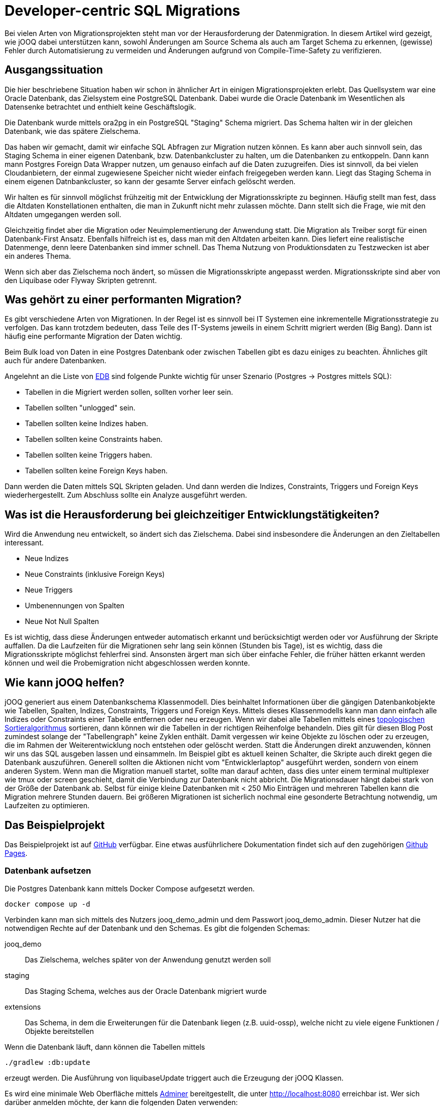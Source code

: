 = Developer-centric SQL Migrations

:toc:

Bei vielen Arten von Migrationsprojekten steht man vor der Herausforderung der Datenmigration.
In diesem Artikel wird gezeigt, wie jOOQ dabei unterstützen kann, sowohl Änderungen am Source Schema als auch am Target Schema zu erkennen, (gewisse) Fehler durch Automatisierung zu vermeiden und Änderungen aufgrund von Compile-Time-Safety zu verifizieren.

== Ausgangssituation

Die hier beschriebene Situation haben wir schon in ähnlicher Art in einigen Migrationsprojekten erlebt.
Das Quellsystem war eine Oracle Datenbank, das Zielsystem eine PostgreSQL Datenbank.
Dabei wurde die Oracle Datenbank im Wesentlichen als Datensenke betrachtet und enthielt keine Geschäftslogik.

Die Datenbank wurde mittels ora2pg in ein PostgreSQL "Staging" Schema migriert.
Das Schema halten wir in der gleichen Datenbank, wie das spätere Zielschema.

Das haben wir gemacht, damit wir einfache SQL Abfragen zur Migration nutzen können.
Es kann aber auch sinnvoll sein, das Staging Schema in einer eigenen Datenbank, bzw.
Datenbankcluster zu halten, um die Datenbanken zu entkoppeln.
Dann kann mann Postgres Foreign Data Wrapper nutzen, um genauso einfach auf die Daten zuzugreifen.
Dies ist sinnvoll, da bei vielen Cloudanbietern, der einmal zugewiesene Speicher nicht wieder einfach freigegeben werden kann.
Liegt das Staging Schema in einem eigenen Datnbankcluster, so kann der gesamte Server einfach gelöscht werden.

Wir halten es für sinnvoll möglichst frühzeitig mit der Entwicklung der Migrationsskripte zu beginnen.
Häufig stellt man fest, dass die Altdaten Konstellationen enthalten, die man in Zukunft nicht mehr zulassen möchte.
Dann stellt sich die Frage, wie mit den Altdaten umgegangen werden soll.

Gleichzeitig findet aber die Migration oder Neuimplementierung der Anwendung statt.
Die Migration als Treiber sorgt für einen Datenbank-First Ansatz.
Ebenfalls hilfreich ist es, dass man mit den Altdaten arbeiten kann.
Dies liefert eine realistische Datenmenge, denn leere Datenbanken sind immer schnell.
Das Thema Nutzung von Produktionsdaten zu Testzwecken ist aber ein anderes Thema.

Wenn sich aber das Zielschema noch ändert, so müssen die Migrationsskripte angepasst werden.
Migrationsskripte sind aber von den Liquibase oder Flyway Skripten getrennt.

== Was gehört zu einer performanten Migration?

Es gibt verschiedene Arten von Migrationen.
In der Regel ist es sinnvoll bei IT Systemen eine inkrementelle Migrationsstrategie zu verfolgen.
Das kann trotzdem bedeuten, dass Teile des IT-Systems jeweils in einem Schritt migriert werden (Big Bang).
Dann ist häufig eine performante Migration der Daten wichtig.

Beim Bulk load von Daten in eine Postgres Datenbank oder zwischen Tabellen gibt es dazu einiges zu beachten.
Ähnliches gilt auch für andere Datenbanken.

Angelehnt an die Liste von https://www.enterprisedb.com/blog/7-best-practice-tips-postgresql-bulk-data-loading[EDB] sind folgende Punkte wichtig für unser Szenario (Postgres -> Postgres mittels SQL):

* Tabellen in die Migriert werden sollen, sollten vorher leer sein.
* Tabellen sollten "unlogged" sein.
* Tabellen sollten keine Indizes haben.
* Tabellen sollten keine Constraints haben.
* Tabellen sollten keine Triggers haben.
* Tabellen sollten keine Foreign Keys haben.

Dann werden die Daten mittels SQL Skripten geladen.
Und dann werden die Indizes, Constraints, Triggers und Foreign Keys wiederhergestellt.
Zum Abschluss sollte ein Analyze ausgeführt werden.

== Was ist die Herausforderung bei gleichzeitiger Entwicklungstätigkeiten?

Wird die Anwendung neu entwickelt, so ändert sich das Zielschema.
Dabei sind insbesondere die Änderungen an den Zieltabellen interessant.

* Neue Indizes
* Neue Constraints (inklusive Foreign Keys)
* Neue Triggers
* Umbenennungen von Spalten
* Neue Not Null Spalten

Es ist wichtig, dass diese Änderungen entweder automatisch erkannt und berücksichtigt werden oder vor Ausführung der Skripte auffallen.
Da die Laufzeiten für die Migrationen sehr lang sein können (Stunden bis Tage), ist es wichtig, dass die Migrationsskripte möglichst fehlerfrei sind.
Ansonsten ärgert man sich über einfache Fehler, die früher hätten erkannt werden können und weil die Probemigration nicht abgeschlossen werden konnte.

== Wie kann jOOQ helfen?

jOOQ generiert aus einem Datenbankschema Klassenmodell.
Dies beinhaltet Informationen über die gängigen Datenbankobjekte wie Tabellen, Spalten, Indizes, Constraints, Triggers und Foreign Keys.
Mittels dieses Klassenmodells kann man dann einfach alle Indizes oder Constraints einer Tabelle entfernen oder neu erzeugen.
Wenn wir dabei alle Tabellen mittels eines https://en.wikipedia.org/wiki/Topological_sorting[topologischen Sortieralgorithmus] sortieren, dann können wir die Tabellen in der richtigen Reihenfolge behandeln.
Dies gilt für diesen Blog Post zumindest solange der "Tabellengraph" keine Zyklen enthält.
Damit vergessen wir keine Objekte zu löschen oder zu erzeugen, die im Rahmen der Weiterentwicklung noch entstehen oder gelöscht werden.
Statt die Änderungen direkt anzuwenden, können wir uns das SQL ausgeben lassen und einsammeln.
Im Beispiel gibt es aktuell keinen Schalter, die Skripte auch direkt gegen die Datenbank auszuführen.
Generell sollten die Aktionen nicht vom "Entwicklerlaptop" ausgeführt werden, sondern von einem anderen System.
Wenn man die Migration manuell startet, sollte man darauf achten, dass dies unter einem terminal multiplexer wie tmux oder screen geschieht, damit die Verbindung zur Datenbank nicht abbricht.
Die Migrationsdauer hängt dabei stark von der Größe der Datenbank ab.
Selbst für einige kleine Datenbanken mit < 250 Mio Einträgen und mehreren Tabellen kann die Migration mehrere Stunden dauern.
Bei größeren Migrationen ist sicherlich nochmal eine gesonderte Betrachtung notwendig, um Laufzeiten zu optimieren.

== Das Beispielprojekt

Das Beispielprojekt ist auf https://github.com/opitzconsulting/jooq-migration[GitHub] verfügbar.
Eine etwas ausführlichere Dokumentation findet sich auf den zugehörigen https://opitzconsulting.github.io/jooq-migration/jooq-migration/main/index.html[Github Pages].

=== Datenbank aufsetzen

Die Postgres Datenbank kann mittels Docker Compose aufgesetzt werden.

[source,bash]
----
docker compose up -d
----

Verbinden kann man sich mittels des Nutzers jooq_demo_admin und dem Passwort jooq_demo_admin.
Dieser Nutzer hat die notwendigen Rechte auf der Datenbank und den Schemas.
Es gibt die folgenden Schemas:

jooq_demo::
Das Zielschema, welches später von der Anwendung genutzt werden soll
staging::
Das Staging Schema, welches aus der Oracle Datenbank migriert wurde
extensions::
Das Schema, in dem die Erweiterungen für die Datenbank liegen (z.B. uuid-ossp), welche nicht zu viele eigene Funktionen / Objekte bereitstellen

Wenn die Datenbank läuft, dann können die Tabellen mittels

[source,bash]
----
./gradlew :db:update
----

erzeugt werden.
Die Ausführung von liquibaseUpdate triggert auch die Erzeugung der jOOQ Klassen.

Es wird eine minimale Web Oberfläche mittels https://www.adminer.org[Adminer] bereitgestellt, die unter http://localhost:8080 erreichbar ist.
Wer sich darüber anmelden möchte, der kann die folgenden Daten verwenden:

|===
| Attribut | Wert
| Datenbank System | PostgreSQL
| Server | postgres
| Benutzer | jooq_demo_admin
| Passwort | jooq_demo_admin
| Datenbank | jooq_demo
|===

=== Spring Shell bauen

Die Anwendung, welche die Testdaten generiert, Migrationsskripte erstellt und ausführt, ist eine Spring Shell Anwendung.

Ein Gradle build erzeugt die Anwendung.
[source,bash]
----
./gradlew build
----

=== Testdaten erzeugen

Jetzt benötigen wir Testdaten in der Staging Datenbank.
Die Daten werden mittels http://datafaker.net[DataFaker] erzeugt und mittels jOOQ in die Datenbank geschrieben.

[source,bash]
----
java -jar library-migration/build/libs/library-migration-0.0.1-SNAPSHOT.jar generateData
----

=== Migrationsskripte erstellen

Jetzt geht es darum, die eigentlichen Migrationsskripte erstellen zu lassen.

[source,bash]
----
java -jar library-migration/build/libs/library-migration-0.0.1-SNAPSHOT.jar generateScripts
----

Die Migrationsskripte werden im `scripts` Verzeichnis des Sub-Projekts `library-migration` abgelegt.
Es wird ein Skript `0000_run_all.sql` erzeugt, welches mittels `psql` ausgeführt werden kann.

Dieser Schritt enthält die eigentliche Magie.

Wenn wir jetzt einmal die Skripte anschauen, die erzeugt werden, so sehen wir folgende Liste:

[source,bash]
----
0000_run_all.sql
0010_disable_indexe.sql
0020_drop_constraints.sql
0030_unlog_tables.sql
1010_create_mapping_tables.sql
1020_members.sql
1030_books.sql
1040_checkout.sql
2040_log_tables.sql
2050_add_constraints.sql
2060_enable_indexe.sql
2070_analyze_tables.sql
----

Einige Dateien sind aktuell leer, wie disable_indexe und enable_indexe, da keine expliziten Indexe definiert sind.
Wir erkennen aber alle Schritte wieder, die wir im Rahmen eines Builds durchführen würden.

Wir brauchen aber nur die Skripte schreiben, welche die wirkliche Migration der Daten durchführen.

.Book Mapping using a lookup table
[source,java]
----
   var sql = dsl.insertInto(
                            target,
                            target.ID,
                            target.INSTANCE_ID,
                            target.MEMBER_ID,
                            target.CHECKOUT_DATE,
                            target.RETURN_DATE,
                            target.ACTUAL_RETURN_DATE)
                    .select(dsl.select(
                                    Routines.uuidGenerateV7(),
                                    instance.ID,
                                    mappingMembers.UUID,
                                    source.CHECKOUT_DATE,
                                    source.RETURN_DATE,
                                    source.ACTUAL_RETURN_DATE)
                            .from(source)
                            .join(mappingBooks)
                            .on(source.ISBN13.eq(mappingBooks.ISBN13))
                            .join(mappingMembers)
                            .on(source.MEMBER_ID.eq(mappingMembers.MEMBER_ID))
                            .join(instance)
                            .on(instance.BOOK_ID.eq(mappingBooks.UUID)))
                    .onConflictDoNothing()
                    .getSQL();
----

Dieses Beispiel befindet sich in der Klasse `LibraryMigratio`, welche die Methode `migrateTables`  unserer `FullMigrationSupport` Oberklasse überschreibt.

.Überschriebene Methode `migrateTables`
[source,java]
----
  @Override
    protected void migrateTables() throws Exception {
        createBookMappingTables(migrationScriptsCollector.newScript("1010_create_mapping_tables.sql"));
        mapMembers(migrationScriptsCollector.newScript("1020_members.sql"));
        mapBooks(migrationScriptsCollector.newScript("1030_books.sql"));
        mapCheckouts(migrationScriptsCollector.newScript("1040_checkout.sql"));
    }
----

=== Migrationsskripte ausführen

Jetzt müssen die Daten mittels der Skripte migriert werden.

[source,bash]
----
java -jar library-migration/build/libs/library-migration-0.0.1-SNAPSHOT.jar applyScripts
----

Das führt einfach die Skripte aus (mittels Springs ScriptUtils Klasse).

=== Zusätzlichen Index erstellen

Wir wollen einen zusätzlichen Index auf der Tabelle `book` erstellen.
Dieser sollte dann auch automatisch in den Migrationsskripten gedroppt und neu erstellt werden.

[source,bash]
----
./gradlew :db:update -PliquibaseExtraArgs="contexts=demo-1"
./gradlew --no-build-cache clean build
java -jar library-migration/build/libs/library-migration-0.0.1-SNAPSHOT.jar generateScripts
----

Das Skript `0010_disable_index.sql` enthält jetzt den Befehl zum Löschen des Indexes und entsprechend `2060_enable_indexe.sql` enthält den Befehl zum Erstellen des Indexes.

Es gibt also keine Indexe, die man vergessen kann zu löschen und zu erstellen.

Das ist schon mal sehr hilfreich.
Was hier passiert ist, dass an ein liquibase Update (mittels `./gradlew :db:update`) den Task `jooqCodegen` triggert.
Damit wird das jOOQ Klassenmodell aktualisiert.

Wir schauen uns jetzt einmal an, was passiert, wenn wir eine Spalte umbenennen.

=== Spalte umbenennen

Wir nennen in der Tabelle `checkout`die Spalte `return_date` in `borrowed_until_date` um.

[source,bash]
----
./gradlew :db:update -PliquibaseExtraArgs="contexts=demo-2"
./gradlew --no-build-cache clean build
----

Der Build schlägt fehl, da es die Spalte mit dem alten Namen nicht mehr gibt.

.Fehlermeldung
[source,bash]
----
/Users/rat/devel/playground/jooq-migration/library-migration/src/main/java/com/opitzconsulting/cattlecrew/jooqmigration/migration/LibraryMigration.java:90: Fehler: Symbol nicht gefunden
                            target.RETURN_DATE,
----

Da es nur ein Demo ist, können wir die Spalte wieder umbenennen und den Build wiederholen.

[source,bash]
----
./gradlew :db:rollbackCount -PliquibaseCommandValue=1 -PliquibaseExtraArgs="contexts=demo-2"
----

Wer noch mehr ausprobieren möchte, der kann das natürlich auch einfach mittels SQL auf der Datenbank machen.

== Was nicht funktioniert

Wenn man eine neue Not Null Spalte hinzufügt, dann wird das nicht automatisch erkannt, dass in den Abfragen kein Wert für die Spalte bereitgestellt wird.
Wer die Datenbankdefinition sich genau angesehen hat, wird feststellen, dass ein Postgres spezifisches Exclusion constraint auf der Checkout Tabelle definiert ist.
Dieses wurde vom Meta-Modell nicht erkannt und auch nicht in den Skripten berücksichtigt.
Daher ist es immer noch wichtig, sich die generierten Skripte anzuschauen und ggf. zu prüfen und zu ergänzen.
Gleiches gilt auch, wenn zyklische Abhängigkeiten zwischen Tabellen bestehen.

== Fazit

Auch wenn nicht Änderungen erkannt werden, ist die Nutzung von jOOQ für die Erstellung von Migrationsskripten sehr hilfreich und kann einige Fehlerquellen adressieren, die bei gleichzeitiger Entwicklungstätigkeit auftreten können, wenn also das Zielschema nicht eingefroren ist.
Notwendige Ergänzungen können im Code oder in den generierten Skripten vorgenommen werden.
